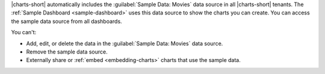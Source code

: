 |charts-short| automatically includes the 
:guilabel:`Sample Data: Movies` data source in all |charts-short|
tenants. The :ref:`Sample Dashboard <sample-dashboard>` uses
this data source to show the charts you can create. You can
access the sample data source from all dashboards. 

You can't:
 
- Add, edit, or delete the data in the :guilabel:`Sample Data: Movies`
  data source.
- Remove the sample data source.
- Externally share or :ref:`embed <embedding-charts>` charts
  that use the sample data.
